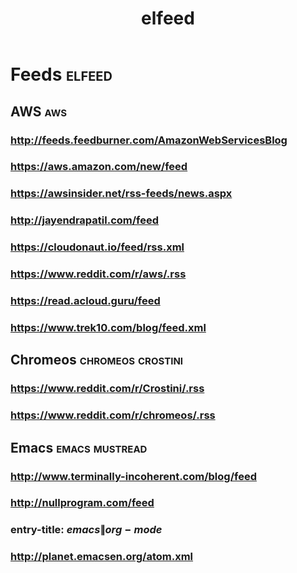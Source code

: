 #+TITLE: elfeed

* Feeds :elfeed:
** AWS :aws:
*** http://feeds.feedburner.com/AmazonWebServicesBlog
*** https://aws.amazon.com/new/feed
*** https://awsinsider.net/rss-feeds/news.aspx
*** http://jayendrapatil.com/feed
*** https://cloudonaut.io/feed/rss.xml
*** https://www.reddit.com/r/aws/.rss
*** https://read.acloud.guru/feed
*** https://www.trek10.com/blog/feed.xml
** Chromeos :chromeos:crostini:
*** https://www.reddit.com/r/Crostini/.rss
*** https://www.reddit.com/r/chromeos/.rss
** Emacs :emacs:mustread:
*** http://www.terminally-incoherent.com/blog/feed
*** http://nullprogram.com/feed
*** entry-title: \(emacs\|org-mode\)
*** http://planet.emacsen.org/atom.xml
